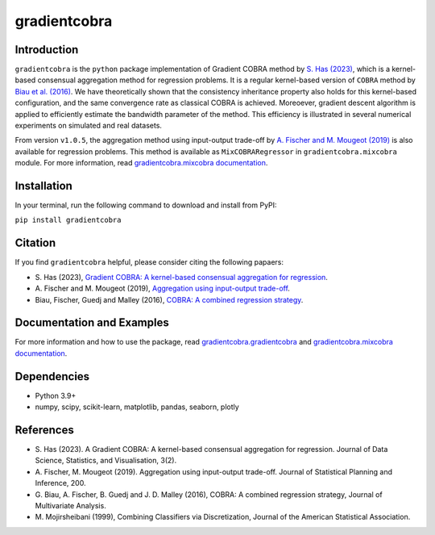 gradientcobra
=============

|Travis Status| |Coverage Status| |Python39|

Introduction
------------

``gradientcobra`` is the ``python`` package implementation of Gradient COBRA method by `S. Has (2023) <https://jdssv.org/index.php/jdssv/article/view/70>`__, which is a kernel-based consensual aggregation method for regression problems. 
It is a regular kernel-based version of ``COBRA`` method by `Biau et al. (2016) <https://www.sciencedirect.com/science/article/pii/S0047259X15000950>`__. 
We have theoretically shown that the consistency inheritance property also holds for this kernel-based configuration, and the same convergence rate as classical COBRA is achieved.
Moreoever, gradient descent algorithm is applied to efficiently estimate the bandwidth parameter of the method. This efficiency is illustrated in several numerical experiments on simulated and real datasets.

From version ``v1.0.5``, the aggregation method using input-output trade-off by `A. Fischer and M. Mougeot (2019) <https://www.sciencedirect.com/science/article/pii/S0378375818302349>`__ is also available for regression problems. This method is available as ``MixCOBRARegressor`` in ``gradientcobra.mixcobra`` module.
For more information, read `gradientcobra.mixcobra documentation <https://hassothea.github.io/files/CodesPhD/mixcobra_doc.html>`__.


Installation
------------

In your terminal, run the following command to download and install from PyPI:

``pip install gradientcobra``


Citation
--------

If you find ``gradientcobra`` helpful, please consider citing the following papaers:

-   S.\  Has (2023), `Gradient COBRA: A kernel-based consensual aggregation for regression <https://jdssv.org/index.php/jdssv/article/view/70>`__.

-   A.\  Fischer and M. Mougeot (2019), `Aggregation using input-output trade-off <https://www.sciencedirect.com/science/article/pii/S0378375818302349>`__.

-   Biau, Fischer, Guedj and Malley (2016), `COBRA: A combined regression strategy <https://doi.org/10.1016/j.jmva.2015.04.007>`__.


Documentation and Examples
--------------------------

For more information and how to use the package, read `gradientcobra.gradientcobra <https://hassothea.github.io/files/CodesPhD/gradientcobra_doc.html>`__ and `gradientcobra.mixcobra documentation <https://hassothea.github.io/files/CodesPhD/mixcobra_doc.html>`__.

Dependencies
------------

-  Python 3.9+
-  numpy, scipy, scikit-learn, matplotlib, pandas, seaborn, plotly

References
----------

-  S. Has (2023). A Gradient COBRA: A kernel-based consensual aggregation for regression. 
   Journal of Data Science, Statistics, and Visualisation, 3(2).
-  A.\  Fischer, M. Mougeot (2019). Aggregation using input-output trade-off. 
   Journal of Statistical Planning and Inference, 200.
-  G. Biau, A. Fischer, B. Guedj and J. D. Malley (2016), COBRA: A
   combined regression strategy, Journal of Multivariate Analysis.
-  M. Mojirsheibani (1999), Combining Classifiers via Discretization,
   Journal of the American Statistical Association.

.. |Travis Status| image:: https://img.shields.io/travis/hassothea/gradientcobra.svg?branch=master
   :target: https://travis-ci.org/hassothea/gradientcobra

.. |Python39| image:: https://img.shields.io/badge/python-3.9-green.svg
   :target: https://pypi.python.org/pypi/gradientcobra

.. |Coverage Status| image:: https://img.shields.io/codecov/c/github/hassothea/gradientcobra.svg
   :target: https://codecov.io/gh/hassothea/gradientcobra
